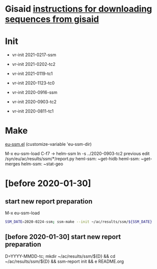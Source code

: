 # Time-stamp: <2021-02-03 11:04:08 eu>

* Gisaid [[file:~/AD/sources/acmacs-whocc/doc/gisaid.org][instructions for downloading sequences from gisaid]]

* Init
- vr-init 2021-0217-ssm
- vr-init 2021-0202-tc2
- vr-init 2021-0119-tc1
- vr-init 2020-1123-tc0

- vr-init 2020-0916-ssm
- vr-init 2020-0903-tc2
- vr-init 2020-0811-tc1

* Make
[[/Users/eu/.emacs.d/eu/eu-ssm.el][eu-ssm.el]]
(customize-variable 'eu-ssm-dir)

M-x eu-ssm-load
C-f7 -> helm-ssm
ln -s ../2020-0903-tc2 previous
edit /syn/eu/ac/results/ssm/*/report.py
heml-ssm: ~get-hidb
heml-ssm: ~get-merges
helm-ssm: ~stat-geo

* [before 2020-01-30]
:PROPERTIES:
:VISIBILITY: folded
:END:

**  start new report preparation

M-x eu-ssm-load

#+BEGIN_SRC bash
SSM_DATE=2020-0224-ssm; ssm-make --init ~/ac/results/ssm/${SSM_DATE}
#+END_SRC

** [before 2020-01-30] start new report preparation
:PROPERTIES:
:VISIBILITY: folded
:END:
D=YYYY-MMDD-tc; mkdir ~/ac/results/ssm/${D} && cd ~/ac/results/ssm/${D} && ssm-report init && e README.org


* COMMENT local vars ======================================================================
:PROPERTIES:
:VISIBILITY: folded
:END:

#+STARTUP: showall
#+STARTUP: indent

# Local Variables:
# eval: (auto-fill-mode 0)
# eval: (add-hook 'before-save-hook 'time-stamp)
# End:

